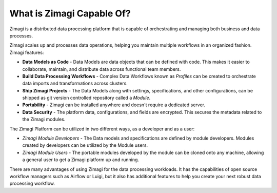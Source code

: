 What is Zimagi Capable Of?
~~~~~~~~~~~~~~~~~~~~~~~~~~

Zimagi is a distributed data processing platform that is capable of
orchestrating and managing both business and data processes.

Zimagi scales up and processes data operations, helping you maintain
multiple workflows in an organized fashion. Zimagi features:

-  **Data Models as Code** - Data Models are data objects that can be
   defined with code. This makes it easier to collaborate, maintain, and
   distribute data across functional team members.
-  **Build Data Processing Workflows** - Complex Data Workflows known as
   *Profiles* can be created to orchestrate data imports and
   transformations across clusters.
-  **Ship Zimagi Projects** - The Data Models along with settings,
   specifications, and other configurations, can be shipped as git
   version controlled repository called a *Module*.
-  **Portability** - Zimagi can be installed anywhere and doesn't
   require a dedicated server.
-  **Data Security** - The platform data, configurations, and fields are
   encrypted. This secures the metadata related to the Zimagi modules.

The Zimagi Platform can be utilized in two different ways, as a
developer and as a user:

-  *Zimagi Module Developers* - The Data models and specifications are
   defined by module developers. Modules created by developers can be
   utilized by the Module users.
-  *Zimagi Module Users* - The portable modules developed by the module
   can be cloned onto any machine, allowing a general user to get a
   Zimagi platform up and running.

There are many advantages of using Zimagi for the data processing
workloads. It has the capabilities of open source workflow managers such
as Airflow or Luigi, but it also has additional features to help you
create your next robust data processing workflow.
